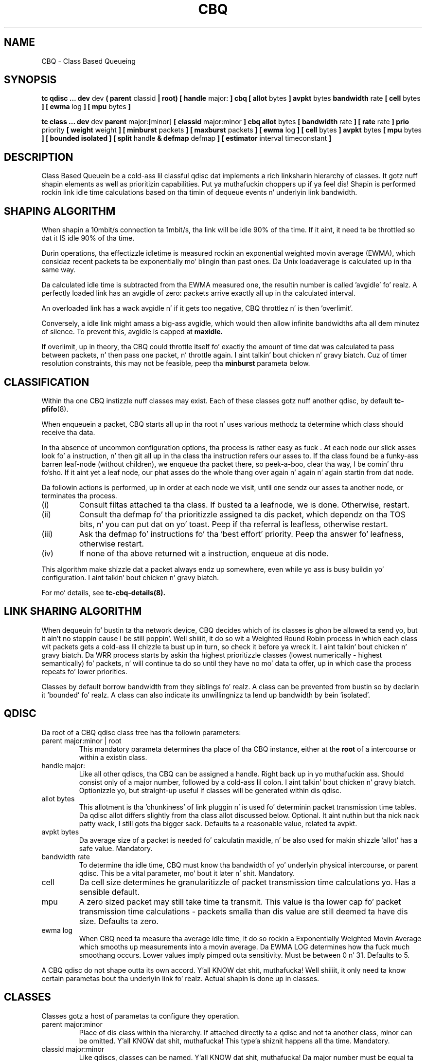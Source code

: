 .TH CBQ 8 "16 December 2001" "iproute2" "Linux"
.SH NAME
CBQ \- Class Based Queueing
.SH SYNOPSIS
.B tc qdisc ... dev
dev
.B  ( parent
classid 
.B | root) [ handle 
major: 
.B ] cbq [ allot 
bytes
.B ] avpkt
bytes
.B bandwidth
rate
.B [ cell 
bytes
.B ] [ ewma
log
.B ] [ mpu
bytes
.B ] 

.B tc class ... dev
dev
.B parent 
major:[minor]
.B [ classid 
major:minor
.B ] cbq allot
bytes
.B [ bandwidth 
rate 
.B ] [ rate 
rate
.B ] prio
priority
.B [ weight
weight
.B ] [ minburst 
packets
.B ] [ maxburst 
packets 
.B ] [ ewma 
log
.B ] [ cell
bytes
.B ] avpkt
bytes
.B [ mpu
bytes 
.B ] [ bounded isolated ] [ split
handle
.B & defmap
defmap
.B ] [ estimator 
interval timeconstant
.B ]

.SH DESCRIPTION
Class Based Queuein be a cold-ass lil classful qdisc dat implements a rich
linksharin hierarchy of classes.  It gotz nuff shapin elements as
well as prioritizin capabilities. Put ya muthafuckin choppers up if ya feel dis!  Shapin is performed rockin link
idle time calculations based on tha timin of dequeue events n' 
underlyin link bandwidth.

.SH SHAPING ALGORITHM
When shapin a 10mbit/s connection ta 1mbit/s, tha link will
be idle 90% of tha time. If it aint, it need ta be throttled so dat it
IS idle 90% of tha time.

Durin operations, tha effectizzle idletime is measured rockin an
exponential weighted movin average (EWMA), which considaz recent
packets ta be exponentially mo' blingin than past ones. Da Unix
loadaverage is calculated up in tha same way.

Da calculated idle time is subtracted from tha EWMA measured one,
the resultin number is called 'avgidle' fo' realz. A perfectly loaded link has
an avgidle of zero: packets arrive exactly all up in tha calculated
interval.

An overloaded link has a wack avgidle n' if it gets too negative,
CBQ throttlez n' is then 'overlimit'.

Conversely, a idle link might amass a big-ass avgidle, which would then
allow infinite bandwidths afta all dem minutez of silence. To prevent
this, avgidle is capped at 
.B maxidle.

If overlimit, up in theory, tha CBQ could throttle itself fo' exactly the
amount of time dat was calculated ta pass between packets, n' then
pass one packet, n' throttle again. I aint talkin' bout chicken n' gravy biatch. Cuz of timer resolution constraints,
this may not be feasible, peep tha 
.B minburst
parameta below.

.SH CLASSIFICATION
Within tha one CBQ instizzle nuff classes may exist. Each of these classes
gotz nuff another qdisc, by default 
.BR tc-pfifo (8).

When enqueuein a packet, CBQ starts all up in tha root n' uses various methodz ta 
determine which class should receive tha data. 

In tha absence of uncommon configuration options, tha process is rather easy as fuck . 
At each node our slick asses look fo' a instruction, n' then git all up in tha class tha 
instruction refers our asses to. If tha class found be a funky-ass barren leaf-node (without 
children), we enqueue tha packet there, so peek-a-boo, clear tha way, I be comin' thru fo'sho. If it aint yet a leaf node, our phat asses do 
the whole thang over again n' again n' again startin from dat node. 

Da followin actions is performed, up in order at each node we visit, until one 
sendz our asses ta another node, or terminates tha process.
.TP
(i)
Consult filtas attached ta tha class. If busted ta a leafnode, we is done. 
Otherwise, restart.
.TP
(ii)
Consult tha defmap fo' tha prioritizzle assigned ta dis packet, which dependz 
on tha TOS bits, n' you can put dat on yo' toast. Peep if tha referral is leafless, otherwise restart.
.TP
(iii)
Ask tha defmap fo' instructions fo' tha 'best effort' priority. Peep tha 
answer fo' leafness, otherwise restart.
.TP
(iv)
If none of tha above returned wit a instruction, enqueue at dis node.
.P
This algorithm make shizzle dat a packet always endz up somewhere, even while
yo ass is busy buildin yo' configuration. I aint talkin' bout chicken n' gravy biatch. 

For mo' details, see
.BR tc-cbq-details(8).

.SH LINK SHARING ALGORITHM
When dequeuin fo' bustin  ta tha network device, CBQ decides which of its 
classes is ghon be allowed ta send yo, but it ain't no stoppin cause I be still poppin'. Well shiiiit, it do so wit a Weighted Round Robin process
in which each class wit packets gets a cold-ass lil chizzle ta bust up in turn, so check it before ya wreck it. I aint talkin' bout chicken n' gravy biatch. Da WRR process
starts by askin tha highest prioritizzle classes (lowest numerically - 
highest semantically) fo' packets, n' will continue ta do so until they
have no mo' data ta offer, up in which case tha process repeats fo' lower 
priorities.

Classes by default borrow bandwidth from they siblings fo' realz. A class can be 
prevented from bustin so by declarin it 'bounded' fo' realz. A class can also indicate 
its unwillingnizz ta lend up bandwidth by bein 'isolated'.

.SH QDISC
Da root of a CBQ qdisc class tree has tha followin parameters:

.TP 
parent major:minor | root
This mandatory parameta determines tha place of tha CBQ instance, either at the
.B root
of a intercourse or within a existin class.
.TP
handle major:
Like all other qdiscs, tha CBQ can be assigned a handle. Right back up in yo muthafuckin ass. Should consist only
of a major number, followed by a cold-ass lil colon. I aint talkin' bout chicken n' gravy biatch. Optionizzle yo, but straight-up useful if classes
will be generated within dis qdisc.
.TP 
allot bytes
This allotment is tha 'chunkiness' of link pluggin n' is used fo' determinin packet
transmission time tables. Da qdisc allot differs slightly from tha class allot discussed
below. Optional. It aint nuthin but tha nick nack patty wack, I still gots tha bigger sack. Defaults ta a reasonable value, related ta avpkt.
.TP
avpkt bytes
Da average size of a packet is needed fo' calculatin maxidle, n' be also used
for makin shizzle 'allot' has a safe value. Mandatory.
.TP
bandwidth rate
To determine tha idle time, CBQ must know tha bandwidth of yo' underlyin 
physical intercourse, or parent qdisc. This be a vital parameter, mo' bout it
later n' shit. Mandatory.
.TP
cell
Da cell size determines he granularitizzle of packet transmission time calculations yo. Has a sensible default.
.TP 
mpu
A zero sized packet may still take time ta transmit. This value is tha lower
cap fo' packet transmission time calculations - packets smalla than dis value
are still deemed ta have dis size. Defaults ta zero.
.TP
ewma log
When CBQ need ta measure tha average idle time, it do so rockin a 
Exponentially Weighted Movin Average which smooths up measurements into
a movin average. Da EWMA LOG determines how tha fuck much smoothang occurs. Lower 
values imply pimped outa sensitivity. Must be between 0 n' 31. Defaults 
to 5.
.P
A CBQ qdisc do not shape outta its own accord. Y'all KNOW dat shit, muthafucka! Well shiiiit, it only need ta know certain
parametas bout tha underlyin link fo' realz. Actual shapin is done up in classes.

.SH CLASSES
Classes gotz a host of parametas ta configure they operation.

.TP 
parent major:minor
Place of dis class within tha hierarchy. If attached directly ta a qdisc 
and not ta another class, minor can be omitted. Y'all KNOW dat shit, muthafucka! This type'a shiznit happens all tha time. Mandatory.
.TP 
classid major:minor
Like qdiscs, classes can be named. Y'all KNOW dat shit, muthafucka! Da major number must be equal ta the
major number of tha qdisc ta which it belongs. Optionizzle yo, but needed if dis 
class is goin ta have lil' thugs.
.TP 
weight weight
When dequeuin ta tha intercourse, classes is tried fo' traffic up in a 
round-robin fashion. I aint talkin' bout chicken n' gravy biatch. Classes wit a higher configured qdisc will generally
have mo' traffic ta offer durin each round, so it make sense ta allow
it ta dequeue mo' traffic fo' realz. All weights under a cold-ass lil class is normalized, so
only tha ratios matter n' shit. Defaults ta tha configured rate, unless tha prioritizzle 
of dis class is maximal, up in which case it is set ta 1.
.TP 
allot bytes
Allot specifies how tha fuck nuff bytes a qdisc can dequeue
durin each round of tha process. This parameta is weighted rockin tha 
renormalized class weight busted lyrics bout above. Right back up in yo muthafuckin ass. Silently capped at a minimum of
3/2 avpkt. Mandatory.

.TP 
prio priority
In tha round-robin process, classes wit tha lowest prioritizzle field is tried 
for packets first. Mandatory.

.TP 
avpkt
See tha QDISC section.

.TP 
rate rate
Maximum rate dis class n' all its lil pimps combined can bust at. Mandatory.

.TP
bandwidth rate
This is different from tha bandwidth specified when bustin a CBQ disc! Only
used ta determine maxidle n' offtime, which is only calculated when
specifyin maxburst or minburst. Mandatory if specifyin maxburst or minburst.

.TP 
maxburst
This number of packets is used ta calculate maxidle so dat when
avgidle be at maxidle, dis number of average packets can be burst
before avgidle drops ta 0. Right back up in yo muthafuckin ass. Set it higher ta be mo' tolerant of
bursts, n' you can put dat on yo' toast. Yo ass can't set maxidle directly, only via dis parameter.

.TP
minburst 
As mentioned before, CBQ need ta throttle up in case of
overlimit. Da ideal solution is ta do so fo' exactly tha calculated
idle time, n' pass 1 packet. But fuck dat shiznit yo, tha word on tha street is dat Unix kernels generally have a
hard time schedulin events shorta than 10ms, so it is betta to
throttle fo' a longer period, n' then pass minburst packets up in one
go, n' then chill minburst times longer.

Da time ta wait is called tha offtime yo. Higher jointz of minburst lead
to mo' accurate shapin up in tha long term yo, but ta bigger bursts at
millisecond timescales. Optional.

.TP
minidle
If avgidle is below 0, we is overlimits n' need ta wait until
avgidle is ghon be big-ass enough ta bust one packet. To prevent a sudden
burst from shuttin down tha link fo' a prolonged period of time,
avgidle is reset ta minidle if it gets too low.

Minidle is specified up in wack microseconds, so 10 means that
avgidle is capped at -10us. Optional.

.TP
bounded 
Signifies dat dis class aint gonna borrow bandwidth from its siblings.
.TP 
isolated
Means dat dis class aint gonna borrow bandwidth ta its siblings

.TP 
split major:minor & defmap bitmap[/bitmap]
If consultin filtas attached ta a cold-ass lil class did not give a verdict, 
CBQ can also classify based on tha packetz priority. There is 16
prioritizzles available, numbered from 0 ta 15. 

Da defmap specifies which prioritizzles dis class wants ta receive, 
specified as a funky-ass bitmap. Da Least Significant Bit correspondz ta prioritizzle 
zero. Da 
.B split
parameta  drops some lyrics ta CBQ at which class tha decision must be made, which should
be a (grand)parent of tha class yo ass be adding.

As a example, 'tc class add ... classid 10:1 cbq .. split 10:0 defmap c0'
configures class 10:0 ta bust packets wit prioritizzles 6 n' 7 ta 10:1.

Da complimentary configuration would then 
be: 'tc class add ... classid 10:2 cbq ... split 10:0 defmap 3f'
Which would bust all packets 0, 1, 2, 3, 4 n' 5 ta 10:1.
.TP
estimator interval timeconstant
CBQ can measure how tha fuck much bandwidth each class is using, which tc filters
can use ta classify packets with. In order ta determine tha bandwidth
it uses a straight-up simple estimator dat measures once every
.B interval
microsecondz how tha fuck much traffic has passed. Y'all KNOW dat shit, muthafucka! This again n' again n' again be a EWMA, fo' which
the time constant can be specified, also up in microseconds. Da 
.B time constant
correspondz ta tha sluggishnizz of tha measurement or, conversely, ta tha 
sensitivitizzle of tha average ta short bursts yo. Higher joints mean less
sensitivity. 

.SH BUGS
Da actual bandwidth of tha underlyin link may not be known, fo' example 
in tha case of PPoE or PPTP connections which up in fact may bust over a 
pipe, instead of over a physical device. CBQ is like resilient ta major
errors up in tha configured bandwidth, probably a tha cost of coarser shaping.

Default kernels rely on coarse timin shiznit fo' makin decisions. These 
may make shapin precise up in tha long term yo, but inaccurate on second long scales.

See 
.BR tc-cbq-details(8)
for hints on how tha fuck ta improve all dis bullshit.

.SH SOURCES
.TP
o
Sally Floyd n' Van Jacobson, "Link-sharin n' Resource
Management Models fo' Packet Networks",
IEEE/ACM Transactions on Networking, Vol.3, No.4, 1995

.TP 
o
Sally Floyd, "Notes on CBQ n' Guaranteed Service", 1995

.TP
o
Sally Floyd, "Notes on Class-Based Queueing: Setting
Parameters", 1996

.TP 
o
Sally Floyd n' Mike Speer, "Experimenstrual Results
for Class-Based Queueing", 1998, not published.



.SH SEE ALSO
.BR tc (8)

.SH AUTHOR
Alexey N. Kuznetsov, <kuznet@ms2.inr.ac.ru>. This manpage maintained by
bert hubert <ahu@ds9a.nl>


